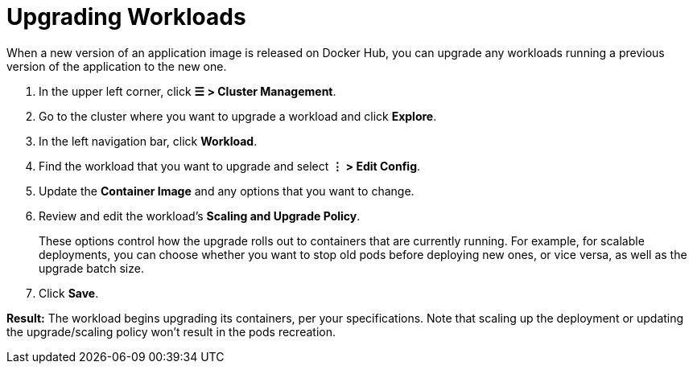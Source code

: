 = Upgrading Workloads

+++<head>++++++<link rel="canonical" href="https://ranchermanager.docs.rancher.com/how-to-guides/new-user-guides/kubernetes-resources-setup/workloads-and-pods/upgrade-workloads">++++++</link>++++++</head>+++

When a new version of an application image is released on Docker Hub, you can upgrade any workloads running a previous version of the application to the new one.

. In the upper left corner, click *☰ > Cluster Management*.
. Go to the cluster where you want to upgrade a workload and click *Explore*.
. In the left navigation bar, click *Workload*.
. Find the workload that you want to upgrade and select *⋮ > Edit Config*.
. Update the *Container Image* and any options that you want to change.
. Review and edit the workload's *Scaling and Upgrade Policy*.
+
These options control how the upgrade rolls out to containers that are currently running. For example, for scalable deployments, you can choose whether you want to stop old pods before deploying new ones, or vice versa, as well as the upgrade batch size.

. Click *Save*.

*Result:* The workload begins upgrading its containers, per your specifications. Note that scaling up the deployment or updating the upgrade/scaling policy won't result in the pods recreation.
